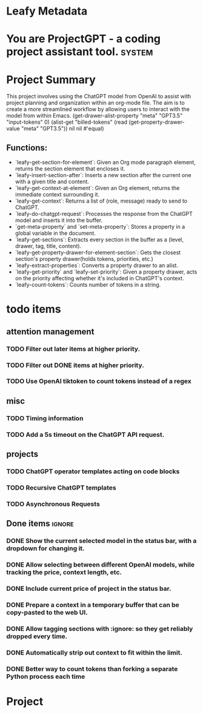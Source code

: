 * Leafy Metadata
:PROPERTIES:
:drawer-name: meta
:GPT3.5:   (("input-tokens" . 259813) ("output-tokens" . 41735) ("billed-tokens" . 301548))
:GPT4:     (("billed-tokens" . 4297) ("output-tokens" . 118) ("input-tokens" . 4179))
:END:

* You are ProjectGPT - a coding project assistant tool. :system:
* Project Summary

This project involves using the ChatGPT model from OpenAI to assist with project planning and organization within an org-mode file. The aim is to create a more streamlined workflow by allowing users to interact with the model from within Emacs.
(get-drawer-alist-property "meta" "GPT3.5" "input-tokens" 0)
(alist-get "billed-tokens" (read (get-property-drawer-value "meta" "GPT3.5")) nil nil #'equal)
** Functions:

- `leafy-get-section-for-element`: Given an Org mode paragraph element, returns the section element that encloses it.
- `leafy-insert-section-after`: Inserts a new section after the current one with a given title and content.
- `leafy-get-context-at-element`: Given an Org element, returns the immediate context surrounding it.
- `leafy-get-context`: Returns a list of (role, message) ready to send to ChatGPT.
- `leafy-do-chatgpt-request`: Processes the response from the ChatGPT model and inserts it into the buffer.
- `get-meta-property` and `set-meta-property`: Stores a property in a global variable in the document.
- `leafy-get-sections`: Extracts every section in the buffer as a (level, drawer, tag, title, content).
- `leafy-get-property-drawer-for-element-section`: Gets the closest section's property drawer(holds tokens, priorities, etc.)
- `leafy-extract-properties`: Converts a property drawer to an alist.
- `leafy-get-priority` and `leafy-set-priority`: Given a property drawer, acts on the priority affecting whether it's included in ChatGPT's context.
- `leafy-count-tokens`: Counts number of tokens in a string.

* todo items
** attention management
*** TODO Filter out later items at higher priority.
*** TODO Filter out DONE items at higher priority.
*** TODO Use OpenAI tiktoken to count tokens instead of a regex

** misc
*** TODO Timing information
*** TODO Add a 5s timeout on the ChatGPT API request.

** projects
*** TODO ChatGPT operator templates acting on code blocks
*** TODO Recursive ChatGPT templates
*** TODO Asynchronous Requests

** Done items :ignore:
*** DONE Show the current selected model in the status bar, with a dropdown for changing it.
*** DONE Allow selecting between different OpenAI models, while tracking the price, context length, etc.
*** DONE Include current price of project in the status bar.
*** DONE Prepare a context in a temporary buffer that can be copy-pasted to the web UI.
*** DONE Allow tagging sections with :ignore: so they get reliably dropped every time.
*** DONE Automatically strip out context to fit within the limit.
*** DONE Better way to count tokens than forking a separate Python process each time

* Project
